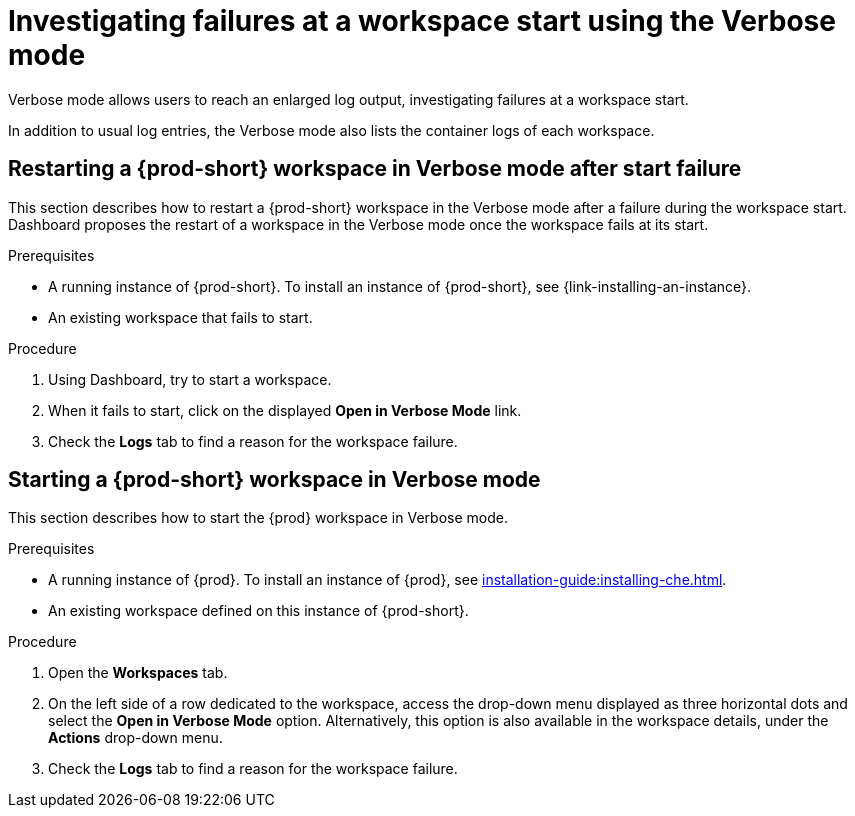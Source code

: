 // Module included in the following assemblies:
//
// troubleshooting-che

[id="investigating-failures-at-a-workspace-start-using-the-verbose-mode_{context}"]
= Investigating failures at a workspace start using the Verbose mode

Verbose mode allows users to reach an enlarged log output, investigating failures at a workspace start.

In addition to usual log entries, the Verbose mode also lists the container logs of each workspace.


[id="restarting-a-{prod-id-short}-workspace-in-verbose-mode-after-start-failure_{context}"]
== Restarting a {prod-short} workspace in Verbose mode after start failure

This section describes how to restart a {prod-short} workspace in the Verbose mode after a failure during the workspace start. Dashboard proposes the restart of a workspace in the Verbose mode once the workspace fails at its start.


.Prerequisites

* A running instance of {prod-short}. To install an instance of {prod-short}, see {link-installing-an-instance}.

* An existing workspace that fails to start.

.Procedure

. Using Dashboard, try to start a workspace.
. When it fails to start, click on the displayed *Open in Verbose Mode* link.
. Check the *Logs* tab to find a reason for the workspace failure.


[id="starting-a-{prod-id-short}-workspace-in-verbose-mode_{context}"]
== Starting a {prod-short} workspace in Verbose mode

This section describes how to start the {prod} workspace in Verbose mode.

.Prerequisites

* A running instance of {prod}. To install an instance of {prod}, see xref:installation-guide:installing-che.adoc[].

* An existing workspace defined on this instance of {prod-short}.

.Procedure

. Open the *Workspaces* tab.
. On the left side of a row dedicated to the workspace, access the drop-down menu displayed as three horizontal dots and select the *Open in Verbose Mode* option. Alternatively, this option is also available in the workspace details, under the *Actions* drop-down menu.
. Check the *Logs* tab to find a reason for the workspace failure.
